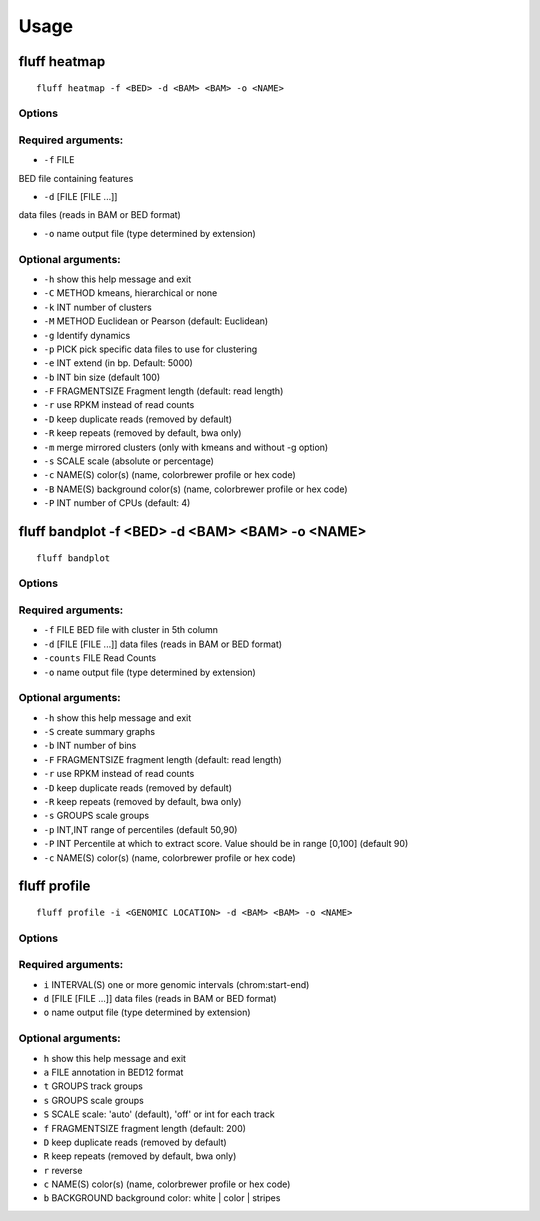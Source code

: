 Usage
=====

.. _quick-example:

fluff heatmap
-------------
::

    fluff heatmap -f <BED> -d <BAM> <BAM> -o <NAME>

Options
~~~~~~~

Required arguments:
~~~~~~~~~~~~~~~~~~~

-  ``-f`` FILE
BED file containing features

-  ``-d`` [FILE [FILE ...]]
data files (reads in BAM or BED format)

-  ``-o`` name               output file (type determined by extension)

Optional arguments:
~~~~~~~~~~~~~~~~~~~

-  ``-h``                    show this help message and exit

-  ``-C`` METHOD             kmeans, hierarchical or none

-  ``-k`` INT                number of clusters

-  ``-M`` METHOD             Euclidean or Pearson (default: Euclidean)

-  ``-g``                    Identify dynamics

-  ``-p`` PICK               pick specific data files to use for clustering

-  ``-e`` INT                extend (in bp. Default: 5000)

-  ``-b`` INT                bin size (default 100)

-  ``-F`` FRAGMENTSIZE       Fragment length (default: read length)

-  ``-r``                    use RPKM instead of read counts

-  ``-D``                    keep duplicate reads (removed by default)

-  ``-R``                    keep repeats (removed by default, bwa only)

-  ``-m``                    merge mirrored clusters (only with kmeans and without -g option)

-  ``-s`` SCALE              scale (absolute or percentage)

-  ``-c`` NAME(S)            color(s) (name, colorbrewer profile or hex code)

-  ``-B`` NAME(S)            background color(s) (name, colorbrewer profile or hex code)

-  ``-P`` INT                number of CPUs (default: 4)



fluff bandplot -f <BED> -d <BAM> <BAM> -o <NAME>
--------------

::

    fluff bandplot



Options
~~~~~~~

Required arguments:
~~~~~~~~~~~~~~~~~~~

-  ``-f`` FILE               BED file with cluster in 5th column
-  ``-d`` [FILE [FILE ...]]  data files (reads in BAM or BED format)
-  ``-counts`` FILE          Read Counts
-  ``-o`` name               output file (type determined by extension)

Optional arguments:
~~~~~~~~~~~~~~~~~~~

-  ``-h``                  show this help message and exit
-  ``-S``                    create summary graphs
-  ``-b`` INT                number of bins
-  ``-F`` FRAGMENTSIZE       fragment length (default: read length)
-  ``-r``                    use RPKM instead of read counts
-  ``-D``                    keep duplicate reads (removed by default)
-  ``-R``                    keep repeats (removed by default, bwa only)
-  ``-s`` GROUPS             scale groups
-  ``-p`` INT,INT            range of percentiles (default 50,90)
-  ``-P`` INT                Percentile at which to extract score. Value should be in range [0,100] (default 90)
-  ``-c`` NAME(S)            color(s) (name, colorbrewer profile or hex code)





fluff profile
-------------

::

    fluff profile -i <GENOMIC LOCATION> -d <BAM> <BAM> -o <NAME>



Options
~~~~~~~

Required arguments:
~~~~~~~~~~~~~~~~~~~

-  ``i`` INTERVAL(S)        one or more genomic intervals (chrom:start-end)
-  ``d`` [FILE [FILE ...]]  data files (reads in BAM or BED format)
-  ``o`` name               output file (type determined by extension)

Optional arguments:
~~~~~~~~~~~~~~~~~~~

-  ``h``                    show this help message and exit
-  ``a`` FILE               annotation in BED12 format
-  ``t`` GROUPS             track groups
-  ``s`` GROUPS             scale groups
-  ``S`` SCALE              scale: 'auto' (default), 'off' or int for each track
-  ``f`` FRAGMENTSIZE       fragment length (default: 200)
-  ``D``                    keep duplicate reads (removed by default)
-  ``R``                    keep repeats (removed by default, bwa only)
-  ``r``                    reverse
-  ``c`` NAME(S)            color(s) (name, colorbrewer profile or hex code)
-  ``b`` BACKGROUND         background color: white | color | stripes
